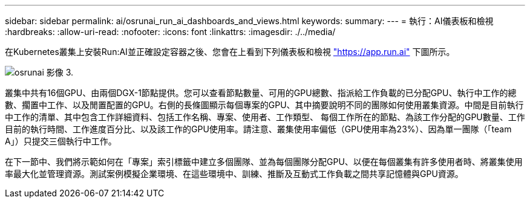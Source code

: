 ---
sidebar: sidebar 
permalink: ai/osrunai_run_ai_dashboards_and_views.html 
keywords:  
summary:  
---
= 執行：AI儀表板和檢視
:hardbreaks:
:allow-uri-read: 
:nofooter: 
:icons: font
:linkattrs: 
:imagesdir: ./../media/


[role="lead"]
在Kubernetes叢集上安裝Run:AI並正確設定容器之後、您會在上看到下列儀表板和檢視 https://app.run.ai/["https://app.run.ai"^] 下圖所示。

image::osrunai_image3.png[osrunai 影像 3.]

叢集中共有16個GPU、由兩個DGX-1節點提供。您可以查看節點數量、可用的GPU總數、指派給工作負載的已分配GPU、執行中工作的總數、擱置中工作、以及閒置配置的GPU。右側的長條圖顯示每個專案的GPU、其中摘要說明不同的團隊如何使用叢集資源。中間是目前執行中工作的清單、其中包含工作詳細資料、包括工作名稱、專案、使用者、工作類型、 每個工作所在的節點、為該工作分配的GPU數量、工作目前的執行時間、工作進度百分比、以及該工作的GPU使用率。請注意、叢集使用率偏低（GPU使用率為23%）、因為單一團隊（「team A」）只提交三個執行中工作。

在下一節中、我們將示範如何在「專案」索引標籤中建立多個團隊、並為每個團隊分配GPU、以便在每個叢集有許多使用者時、將叢集使用率最大化並管理資源。測試案例模擬企業環境、在這些環境中、訓練、推斷及互動式工作負載之間共享記憶體與GPU資源。
